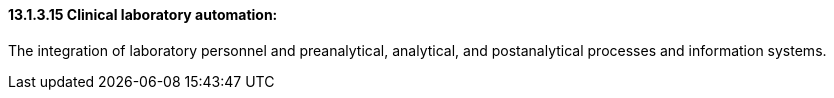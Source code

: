 ==== 13.1.3.15 Clinical laboratory automation: 

The integration of laboratory personnel and preanalytical, analytical, and postanalytical processes and information systems.

